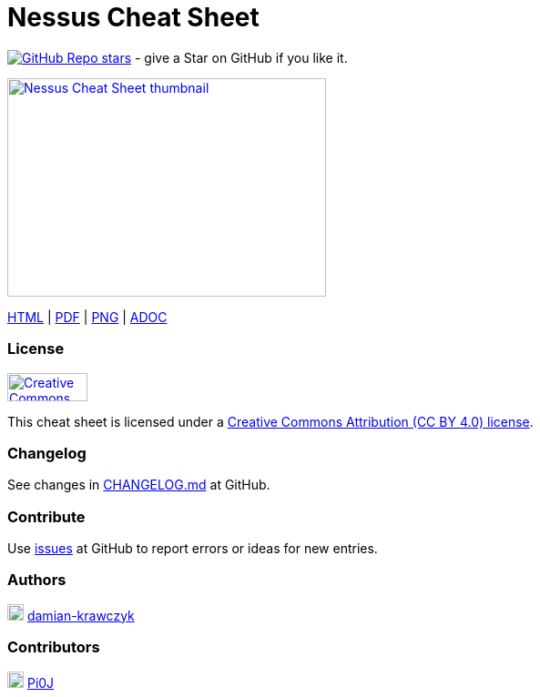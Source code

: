 = Nessus Cheat Sheet
:stylesdir: stylesheets
:stylesheet: asciidoc-style-limberduck.css
:nofooter:
:docinfo1:

image:https://img.shields.io/github/stars/LimberDuck/nessus-cheat-sheet?label=Stars%20from%20users&style=social[GitHub Repo stars,link="https://github.com/LimberDuck/nessus-cheat-sheet"] - give a Star on GitHub if you like it.

image:https://raw.githubusercontent.com/limberduck/nessus-cheat-sheet/gh-pages/nessus-cheat-sheet-10p.png[Nessus Cheat Sheet thumbnail, 350, 240, role="thumb",link="https://limberduck.github.io/nessus-cheat-sheet/nessus-cheat-sheet.pdf",window="_blank"]

https://limberduck.github.io/nessus-cheat-sheet/nessus-cheat-sheet.html[HTML,window="_blank"] 
|
https://limberduck.github.io/nessus-cheat-sheet/nessus-cheat-sheet.pdf[PDF,window="_blank"]
|
https://raw.githubusercontent.com/LimberDuck/nessus-cheat-sheet/gh-pages/nessus-cheat-sheet.png[PNG,window="_blank"]
|
https://github.com/LimberDuck/nessus-cheat-sheet/blob/main/nessus-cheat-sheet.adoc[ADOC,window="_blank"]

=== License

image:https://mirrors.creativecommons.org/presskit/buttons/88x31/png/by.png[Creative Commons Attribution (CC BY 4.0) license, 88, 31, link="https://creativecommons.org/licenses/by/4.0/deed.en",window="_blank"]

This cheat sheet is licensed under a https://creativecommons.org/licenses/by/4.0/deed.en[Creative Commons Attribution (CC BY 4.0) license].

=== Changelog

See changes in https://github.com/LimberDuck/nessus-cheat-sheet/blob/master/CHANGELOG.md[CHANGELOG.md] at GitHub.

=== Contribute

Use https://github.com/LimberDuck/nessus-cheat-sheet/issues[issues] at GitHub to report errors or ideas for new entries.

=== Authors

[.profile-pic]
image:https://avatars.githubusercontent.com/u/9287709?v=4[title="Damian Krawczyk",alt="Damian Krawczyk",18,link=http://github.com/damian-krawczyk]
http://github.com/damian-krawczyk[damian-krawczyk]

=== Contributors

[.profile-pic]
image:https://avatars.githubusercontent.com/u/87418191?v=4[title="Pi0J",alt="Pi0J",18,link=https://github.com/Pi0J]
https://github.com/Pi0J[Pi0J]